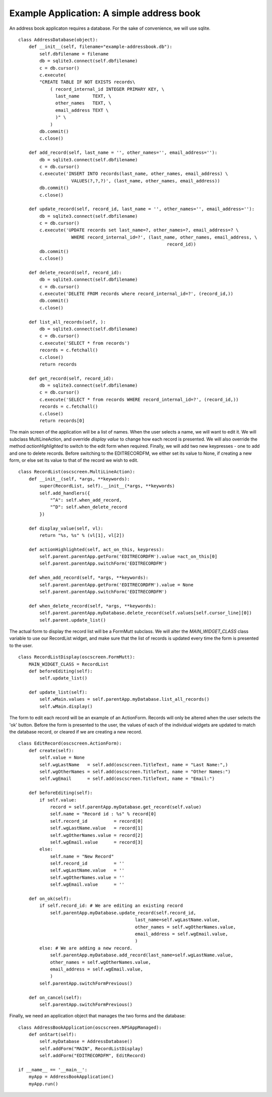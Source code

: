 Example Application: A simple address book
===========================================

An address book applicaton requires a database.  For the sake of convenience, we will use sqlite. ::

    class AddressDatabase(object):
        def __init__(self, filename="example-addressbook.db"):
            self.dbfilename = filename
            db = sqlite3.connect(self.dbfilename)
            c = db.cursor()
            c.execute(
            "CREATE TABLE IF NOT EXISTS records\
                ( record_internal_id INTEGER PRIMARY KEY, \
                  last_name     TEXT, \
                  other_names   TEXT, \
                  email_address TEXT \
                  )" \
                )
            db.commit()
            c.close()    
    
        def add_record(self, last_name = '', other_names='', email_address=''):
            db = sqlite3.connect(self.dbfilename)
            c = db.cursor()
            c.execute('INSERT INTO records(last_name, other_names, email_address) \
                        VALUES(?,?,?)', (last_name, other_names, email_address))
            db.commit()
            c.close()
    
        def update_record(self, record_id, last_name = '', other_names='', email_address=''):
            db = sqlite3.connect(self.dbfilename)
            c = db.cursor()
            c.execute('UPDATE records set last_name=?, other_names=?, email_address=? \
                        WHERE record_internal_id=?', (last_name, other_names, email_address, \
                                                            record_id))
            db.commit()
            c.close()    

        def delete_record(self, record_id):
            db = sqlite3.connect(self.dbfilename)
            c = db.cursor()
            c.execute('DELETE FROM records where record_internal_id=?', (record_id,))
            db.commit()
            c.close()    
    
        def list_all_records(self, ):
            db = sqlite3.connect(self.dbfilename)
            c = db.cursor()
            c.execute('SELECT * from records')
            records = c.fetchall()
            c.close()
            return records
    
        def get_record(self, record_id):
            db = sqlite3.connect(self.dbfilename)
            c = db.cursor()
            c.execute('SELECT * from records WHERE record_internal_id=?', (record_id,))
            records = c.fetchall()
            c.close()
            return records[0]

The main screen of the application will be a list of names.  When the user selects a name, we will want to edit it.  We will subclass MultiLineAction, and override `display value` to change how each record is presented.  We will also override the method `actionHighlighted` to switch to the edit form when required.  Finally, we will add two new keypresses - one to add and one to delete records.  Before switching to the EDITRECORDFM, we either set its value to None, if creating a new form, or else set its value to that of the record we wish to edit. ::
    
    class RecordList(oscscreen.MultiLineAction):
        def __init__(self, *args, **keywords):
            super(RecordList, self).__init__(*args, **keywords)
            self.add_handlers({
                "^A": self.when_add_record,
                "^D": self.when_delete_record
            })

        def display_value(self, vl):
            return "%s, %s" % (vl[1], vl[2])
    
        def actionHighlighted(self, act_on_this, keypress):
            self.parent.parentApp.getForm('EDITRECORDFM').value =act_on_this[0]
            self.parent.parentApp.switchForm('EDITRECORDFM')

        def when_add_record(self, *args, **keywords):
            self.parent.parentApp.getForm('EDITRECORDFM').value = None
            self.parent.parentApp.switchForm('EDITRECORDFM')
    
        def when_delete_record(self, *args, **keywords):
            self.parent.parentApp.myDatabase.delete_record(self.values[self.cursor_line][0])
            self.parent.update_list()
            
The actual form to display the record list will be a FormMutt subclass. We will alter the `MAIN_WIDGET_CLASS` class variable to use our RecordList widget, and make sure that the list of records is updated every time the form is presented to the user. ::

    class RecordListDisplay(oscscreen.FormMutt):
        MAIN_WIDGET_CLASS = RecordList
        def beforeEditing(self):
            self.update_list()
    
        def update_list(self):
            self.wMain.values = self.parentApp.myDatabase.list_all_records()
            self.wMain.display()

The form to edit each record will be an example of an ActionForm.  Records will only be altered when the user selects the 'ok' button. Before the form is presented to the user, the values of each of the individual widgets are updated to match the database record, or cleared if we are creating a new record. ::

    class EditRecord(oscscreen.ActionForm):
        def create(self):
            self.value = None
            self.wgLastName   = self.add(oscscreen.TitleText, name = "Last Name:",)
            self.wgOtherNames = self.add(oscscreen.TitleText, name = "Other Names:")
            self.wgEmail      = self.add(oscscreen.TitleText, name = "Email:")
        
        def beforeEditing(self):
            if self.value:
                record = self.parentApp.myDatabase.get_record(self.value)
                self.name = "Record id : %s" % record[0]
                self.record_id          = record[0]
                self.wgLastName.value   = record[1]
                self.wgOtherNames.value = record[2]
                self.wgEmail.value      = record[3]
            else:
                self.name = "New Record"
                self.record_id          = ''
                self.wgLastName.value   = ''
                self.wgOtherNames.value = ''
                self.wgEmail.value      = ''
    
        def on_ok(self):
            if self.record_id: # We are editing an existing record
                self.parentApp.myDatabase.update_record(self.record_id,
                                                last_name=self.wgLastName.value,
                                                other_names = self.wgOtherNames.value,
                                                email_address = self.wgEmail.value,
                                                )
            else: # We are adding a new record.
                self.parentApp.myDatabase.add_record(last_name=self.wgLastName.value,
                other_names = self.wgOtherNames.value,
                email_address = self.wgEmail.value,
                )
            self.parentApp.switchFormPrevious()
    
        def on_cancel(self):
            self.parentApp.switchFormPrevious()

Finally, we need an application object that manages the two forms and the database::

    class AddressBookApplication(oscscreen.NPSAppManaged):
        def onStart(self):
            self.myDatabase = AddressDatabase()
            self.addForm("MAIN", RecordListDisplay)
            self.addForm("EDITRECORDFM", EditRecord)
    
    if __name__ == '__main__':
        myApp = AddressBookApplication()
        myApp.run() 